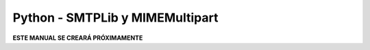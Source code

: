 ================================
Python - SMTPLib y MIMEMultipart
================================

**ESTE MANUAL SE CREARÁ PRÓXIMAMENTE**  